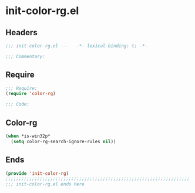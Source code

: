 * init-color-rg.el
:PROPERTIES:
:HEADER-ARGS: :tangle (concat temporary-file-directory "init-color-rg.el") :lexical t
:END:

** Headers
#+begin_src emacs-lisp
;;; init-color-rg.el ---   -*- lexical-binding: t; -*-

;;; Commentary:

  #+end_src

** Require
#+begin_src emacs-lisp
;;; Require:
(require 'color-rg)

;;; Code:
  #+end_src

** Color-rg
#+begin_src emacs-lisp
(when *is-win32p*
  (setq color-rg-search-ignore-rules nil))
#+end_src

** Ends
#+begin_src emacs-lisp
(provide 'init-color-rg)
;;;;;;;;;;;;;;;;;;;;;;;;;;;;;;;;;;;;;;;;;;;;;;;;;;;;;;;;;;;;;;;;;;;;;;
;;; init-color-rg.el ends here
  #+end_src
